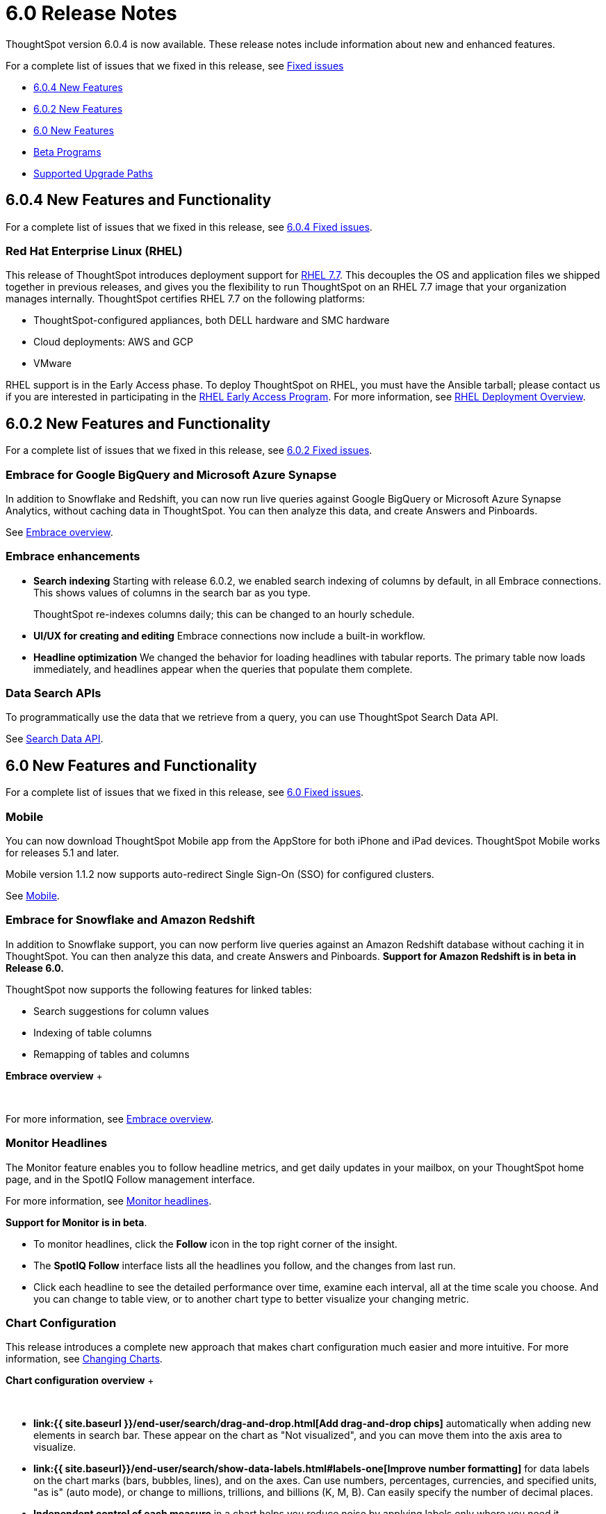 = 6.0 Release Notes
:last_updated: 04/09/2020
:linkattrs:

ThoughtSpot version 6.0.4 is now available.
These release notes include information about new and enhanced features.

For a complete list of issues that we fixed in this release, see xref:fixed.adoc[Fixed issues]

* <<6-0-4-new,6.0.4 New Features>>
* <<6-0-2-new,6.0.2 New Features>>
* <<6-new,6.0 New Features>>
* <<beta-program,Beta Programs>>
* <<upgrade-paths,Supported Upgrade Paths>>

[#6-0-4-new]
== 6.0.4 New Features and Functionality

For a complete list of issues that we fixed in this release, see xref:fixed.adoc#6-0-4[6.0.4 Fixed issues].

=== Red Hat Enterprise Linux (RHEL)

This release of ThoughtSpot introduces deployment support for https://www.redhat.com/en/technologies/linux-platforms/enterprise-linux[RHEL 7.7,window=_blank].
This decouples the OS and application files we shipped together in previous releases, and gives you the flexibility to run ThoughtSpot on an RHEL 7.7 image that your organization manages internally.
ThoughtSpot certifies RHEL 7.7 on the following platforms:

* ThoughtSpot-configured appliances, both DELL hardware and SMC hardware
* Cloud deployments: AWS and GCP
* VMware

RHEL support is in the Early Access phase.
To deploy ThoughtSpot on RHEL, you must have the Ansible tarball;
please contact us if you are interested in participating in the mailto:early_access@thoughtspot.com[RHEL Early Access Program,RHEL Early Access Program Request].
For more information, see xref:rhel.adoc[RHEL Deployment Overview].

[#6-0-2-new]
== 6.0.2 New Features and Functionality

For a complete list of issues that we fixed in this release, see xref:fixed.adoc#6-0-2[6.0.2 Fixed issues].

=== Embrace for Google BigQuery and Microsoft Azure Synapse

In addition to Snowflake and Redshift, you can now run live queries against Google BigQuery or Microsoft Azure Synapse Analytics, without caching data in ThoughtSpot.
You can then analyze this data, and create Answers and Pinboards.

See xref:embrace-intro.adoc[Embrace overview].

=== Embrace enhancements

* *Search indexing* Starting with release 6.0.2, we enabled search indexing of columns by default, in all Embrace connections.
This shows values of columns in the search bar as you type.
+
ThoughtSpot re-indexes columns daily;
this can be changed to an hourly schedule.

* *UI/UX for creating and editing* Embrace connections now include a built-in workflow.
* *Headline optimization* We changed the behavior for loading headlines with tabular reports.
The primary table now loads immediately, and headlines appear when the queries that populate them complete.

=== Data Search APIs

To programmatically use the data that we retrieve from a query, you can use ThoughtSpot Search Data API.

See xref:search-data-api.adoc[Search Data API].

[#6-new]
== 6.0 New Features and Functionality

For a complete list of issues that we fixed in this release, see xref:fixed.adoc#6-0[6.0 Fixed issues].

=== Mobile

You can now download ThoughtSpot Mobile app from the AppStore for both iPhone and iPad devices.
ThoughtSpot Mobile works for releases 5.1 and later.

Mobile version 1.1.2 now supports auto-redirect Single Sign-On (SSO) for configured clusters.

See xref:use-mobile.adoc[Mobile].

=== Embrace for Snowflake and Amazon Redshift

In addition to Snowflake support, you can now perform live queries against an Amazon Redshift database without caching it in ThoughtSpot.
You can then analyze this data, and create Answers and Pinboards.
*Support for Amazon Redshift is in beta in Release 6.0.*

ThoughtSpot now supports the following features for linked tables:

* Search suggestions for column values
* Indexing of table columns
* Remapping of tables and columns

*Embrace overview*  ++++<script src="https://fast.wistia.com/embed/medias/1n7ei0tqr4.jsonp" async="">++++++</script>++++++<script src="https://fast.wistia.com/assets/external/E-v1.js" async="">++++++</script>+++

[.wistia_embed.wistia_async_1n7ei0tqr4.popover=true.popoverAnimateThumbnail=true.popoverBorderColor=4E55FD.popoverBorderWidth=2]#&nbsp;#

For more information, see xref:embrace-intro.adoc[Embrace overview].

=== Monitor Headlines

The Monitor feature enables you to follow headline metrics, and get daily updates in your mailbox, on your ThoughtSpot home page, and in the SpotIQ Follow management interface.

For more information, see xref:monitor-headlines.adoc[Monitor headlines].

*Support for Monitor is in beta*.

* To monitor headlines, click the *Follow* icon in the top right corner of the insight.
* The *SpotIQ Follow* interface lists all the headlines you follow, and the changes from last run.
* Click each headline to see the detailed performance over time, examine each interval, all at the time scale you choose.
And you can change to table view, or to another chart type to better visualize your changing metric.

=== Chart Configuration

This release introduces a complete new approach that makes chart configuration much easier and more intuitive.
For more information, see xref:change-the-chart.adoc[Changing Charts].

*Chart configuration overview*  ++++<script src="https://fast.wistia.com/embed/medias/y633w03qzm.jsonp" async="">++++++</script>++++++<script src="https://fast.wistia.com/assets/external/E-v1.js" async="">++++++</script>+++

[.wistia_embed.wistia_async_y633w03qzm.popover=true.popoverAnimateThumbnail=true.popoverBorderColor=4E55FD.popoverBorderWidth=2]#&nbsp;#

* *link:{{ site.baseurl }}/end-user/search/drag-and-drop.html[Add drag-and-drop chips]* automatically when adding new elements in search bar.
These appear on the chart as "Not visualized", and you can move them into the axis area to visualize.
* *link:{{ site.baseurl}}/end-user/search/show-data-labels.html#labels-one[Improve number formatting]* for data labels on the chart marks (bars, bubbles, lines), and on the axes.
Can use numbers, percentages, currencies, and specified units, "as is" (auto mode), or change to millions, trillions, and billions (K, M, B).
Can easily specify the number of decimal places.
* *Independent control of each measure* in a chart helps you reduce noise by applying labels only where you need it.
* *link:{{ site.baseurl }}/complex-search/change-the-view.html#change-the-date-bucketing-grouping[Simple time bucketing]* lets you change granularity of time series.
* *link:{{ site.baseurl }}/end-user/search/change-chart-colors.html[Intuitive color configuration]* enables you to quickly change color on the element or in the legend.
* *link:{{ site.baseurl }}/end-user/search/column-renaming.html[Column renaming]* for pivot tables and regular chart tables
* *link:{{ site.baseurl }}/end-user/search/about-tables.html#clip-wrap-text[Wrapping and clipping]* of text in a table.

=== Scriptable Worksheets

You can now *Export* Worksheets by downloading them to a `*.yaml` file, make changes, and then *Update* the Worksheet from the changed file either to the same cluster, or to a new cluster.

Scriptable Worksheets support metadata migration from development to production environments, enables changes that are not possible within the user interface, and lets you perform bulk changes to the metadata (renaming, duplication).

See xref:worksheet-export.adoc[Migrate or restore Worksheets], and xref:yaml-worksheet.adoc[Worksheet YAML specification].

=== Welcome new users

Administrators can configure a welcoming experience for new users.
In addition to assigning a user to the most relevant groups and Pinboards, they can customize a Welcome email to introduce them to ThoughtSpot and help them get started.

*Configure new user welcome experience and emails*  ++++<script src="https://fast.wistia.com/embed/medias/bo6xskh8x0.jsonp" async="">++++++</script>++++++<script src="https://fast.wistia.com/assets/external/E-v1.js" async="">++++++</script>+++

[.wistia_embed.wistia_async_bo6xskh8x0.popover=true.popoverAnimateThumbnail=true.popoverBorderColor=4E55FD.popoverBorderWidth=2]#&nbsp;#

=== Getting started

To quickly onboard new users and teach them how to effectively use ThoughtSpot, we added in-product guidance and video content.

*Getting started with ThoughtSpot*  ++++<script src="https://fast.wistia.com/embed/medias/ifwwkmmtk5.jsonp" async="">++++++</script>++++++<script src="https://fast.wistia.com/assets/external/E-v1.js" async="">++++++</script>+++

[.wistia_embed.wistia_async_ifwwkmmtk5.popover=true.popoverAnimateThumbnail=true.popoverBorderColor=4E55FD.popoverBorderWidth=2]#&nbsp;#

See xref:getting-started.adoc[the Getting Started sidebar].

=== Sharing

We improved the experience of sharing Answers and Pinboards through better email notifications, with embedded links.

*Sharing Pinboards and Answers*  ++++<script src="https://fast.wistia.com/embed/medias/7heqb1ujsx.jsonp" async="">++++++</script>++++++<script src="https://fast.wistia.com/assets/external/E-v1.js" async="">++++++</script>+++

[.wistia_embed.wistia_async_7heqb1ujsx.popover=true.popoverAnimateThumbnail=true.popoverBorderColor=4E55FD.popoverBorderWidth=2]#&nbsp;#

See xref:sharing-for-end-users.adoc[Overview of Sharing].

=== Access request and grant

To enhance the ease of sharing, we simplified and reinforced the workflow for access request and grant of privileges to Pinboards, Answers, and Data sources.

*Requesting and granting access to Pinboards and Answers*  ++++<script src="https://fast.wistia.com/embed/medias/34nrrb385a.jsonp" async="">++++++</script>++++++<script src="https://fast.wistia.com/assets/external/E-v1.js" async="">++++++</script>+++

[.wistia_embed.wistia_async_34nrrb385a.popover=true.popoverAnimateThumbnail=true.popoverBorderColor=4E55FD.popoverBorderWidth=2]#&nbsp;#

=== Google Cloud Platform GCS persistent storage

You can now reduce the cost of a GCP deployment by using GCS for storage of major services like the ThoughtSpot database and search engine.
For more information, see xref:configuration-options.adoc[GCP configuration options].

=== Streamlined GCP data loading from a GCS bucket

You can now load data from a Google Cloud Storage (GCS) bucket into your ThoughtSpot GCP instance.
By assigning the _Compute Engine default service account_ and the _Set access for each API_ scope to your instance, you can set read-only access to your GCS bucket.
This way, you don't have to enter GCS credentials when loading data.
For more information, see xref:use-data-importer.adoc#loading-data-from-a-gcp-gcs-bucket[Loading data from a GCP GCS bucket].

=== Answer Explorer

This release introduces Answer Explorer, which provides you with AI-guided exploration of Pinboards, at a single click.

*Answer Explorer overview*+++<script src="https://fast.wistia.com/embed/medias/iu2ho8imd3.jsonp" async="">++++++</script>++++++<script src="https://fast.wistia.com/assets/external/E-v1.js" async="">++++++</script>+++

[.wistia_embed.wistia_async_iu2ho8imd3.popover=true.popoverAnimateThumbnail=true.popoverBorderColor=4E55FD.popoverBorderWidth=2]#&nbsp;#

Answer Explorer includes the following features:

* *Filters* search field accepts any value, including a column name.
After you enter your value, press *Enter*, or click *Add*.
* *Comparisons* lets you easily perform a "versus" analysis.
* *Breakdowns* make it easy to add a new attribute or replace an existing one, and let you change buckets for time series: monthly, weekly, daily, or quarterly.
* *Metrics* "Also include" feature enables you to add other available metrics, and changing a column replaces a metric.
* *Navigation*: Column names appear separately from search values.
Undo steps back to the last change.
Copy and edit retains all changes.
Seamlessly switch from Answer Explorer to search.

Refer to xref:answer-explorer.adoc[Answer Explorer].

=== Homepage Insights for everyone

This release of ThoughtSpot leverages existing insights that are generated by the SpotIQ power users, and shares them with everyone on their Homepage, regardless of that person's access to SpotIQ Analyze function.

These insights are diverse, and cover a wider range of data sources and types.

=== Ask an Expert

We improved the Expert feature by adding more email notifications, enriching email content, and directly linking from emails to requests.

* When a user creates a request, both that user and designated experts get an email notification.
The *Open request* link in the expert's leads directly to ThoughtSpot, to review and manage the request.
* When an expert resolves the request, both the expert and the user receive an email notification.
The user can then follow the supplied link to navigate directly to the resolved answer.

=== GeoMaps

ThoughtSpot now supports xref:geomap-reference.adoc[GeoMap] visualizations for these new locales:

* *Austria:* State, District, and Postal
* *Italy:* Region, Province/Territories, and Postal Code
* *Poland:* Province/Territories, County, Postal Code

[#beta-program]
== Beta Programs

If you are interested in seeing some of our newest features, we want to add you to our testing group.
ThoughtSpot is looking for people with all levels of experience: end-users, analysts, administrators, configurators, and so on.
We like to have a diversity of experience and perspective, and want to hear from you.
Because we strive for excellence, we will partner with you to adjust the final details of our offerings based on your feedback.

Please contact us if you are interested in participating in the mailto:BetaProgram@thoughtspot.com[Monitor Beta Program,Montor Beta Program Request], for monitoring selected metrics over time.

[#upgrade-paths]
== Supported Upgrade Paths

If you are running one of the following versions, you can upgrade to the 6.0.4 release directly:

* 5.3.x to 6.0.4
* 5.2.x to 6.0.4

This includes any hotfixes or customer patches on these branches.

If you are running a different version, you must do a multiple pass upgrade.
First, upgrade to version 5.2.x, or version 5.3.x, and then to the 6.0.4 release.

NOTE: To successfully upgrade your ThoughtSpot cluster, all user profiles must include a valid email address.
Without valid email addresses, the upgrade is blocked.

